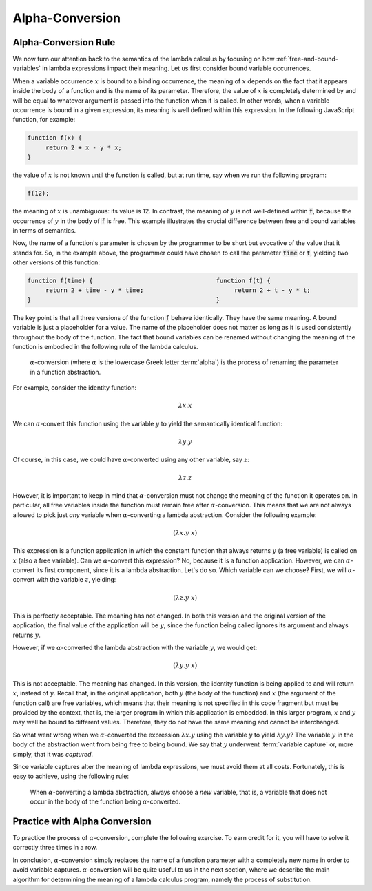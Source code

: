 .. This file is part of the OpenDSA eTextbook project. See
.. http://algoviz.org/OpenDSA for more details.
.. Copyright (c) 2012-13 by the OpenDSA Project Contributors, and
.. distributed under an MIT open source license.

.. avmetadata:: 
   :author: David Furcy, Tom Naps and Taylor Rydahl


.. _alpha-conversion:

================
Alpha-Conversion
================

Alpha-Conversion Rule
---------------------

We now turn our attention back to the semantics of the lambda calculus
by focusing on how :ref:`free-and-bound-variables` in lambda
expressions impact their meaning. Let us first consider bound variable
occurrences.

When a variable occurrence :math:`x` is bound to a binding occurrence,
the meaning of :math:`x` depends on the fact that it appears inside
the body of a function and is the name of its parameter. Therefore,
the value of :math:`x` is completely determined by and will be equal
to whatever argument is passed into the function when it is called. In
other words, when a variable occurrence is bound in a given
expression, its meaning is well defined within this expression. In the
following JavaScript function, for example:

.. code::

   function f(x) {
        return 2 + x - y * x;
   }

the value of :math:`x` is not known until the function is called, but
at run time, say when we run the following program:

.. code::

   f(12);

the meaning of :math:`x` is unambiguous: its value is 12. In contrast,
the meaning of :math:`y` is not well-defined within :code:`f`, because
the occurrence of :math:`y` in the body of :code:`f` is free. This
example illustrates the crucial difference between free and bound
variables in terms of semantics.

Now, the name of a function's parameter is chosen by the programmer to
be short but evocative of the value that it stands for. So, in the
example above, the programmer could have chosen to call the parameter
:code:`time` or :code:`t`, yielding two other versions of this
function:

.. code::

   function f(time) {                                  function f(t) {
        return 2 + time - y * time;                         return 2 + t - y * t;
   }                                                   }

The key point is that all three versions of the function :code:`f`
behave identically. They have the same meaning. A bound variable is
just a placeholder for a value. The name of the placeholder does not
matter as long as it is used consistently throughout the body of the
function. The fact that bound variables can be renamed without
changing the meaning of the function is embodied in the following rule
of the lambda calculus.

   .. index:: alpha-conversion

   :math:`\alpha`-conversion (where :math:`\alpha` is the lowercase
   Greek letter :term:`alpha`) is the process of renaming the parameter
   in a function abstraction. 


For example, consider the identity function:

..  math::
    
    \lambda x.x

We can :math:`\alpha`-convert this function using the variable
:math:`y` to yield the semantically identical function:

..  math::
    
    \lambda y.y

Of course, in this case, we could have :math:`\alpha`-converted
using any other variable, say :math:`z`:

..  math::
    
    \lambda z.z

However, it is important to keep in mind that
:math:`\alpha`-conversion must not change the meaning of the function
it operates on. In particular, all free variables inside the function
must remain free after :math:`\alpha`-conversion. This means that we
are not always allowed to pick just *any* variable when
:math:`\alpha`-converting a lambda abstraction. Consider the following example:

.. math::

   (\lambda x.y\ x)

This expression is a function application in which the constant
function that always returns :math:`y` (a free variable) is called on
:math:`x` (also a free variable). Can we :math:`\alpha`-convert this
expression?  No, because it is a function application. However, we can
:math:`\alpha`-convert its first component, since it is a lambda
abstraction. Let's do so. Which variable can we choose? First, we will
:math:`\alpha`-convert with the variable :math:`z`, yielding:

.. math::

   (\lambda z.y\ x)

This is perfectly acceptable. The meaning has not changed. In both
this version and the original version of the application, the final
value of the application will be :math:`y`, since the function being
called ignores its argument and always returns :math:`y`.

However, if we :math:`\alpha`-converted the lambda abstraction with the
variable :math:`y`, we would get:

.. math::

   (\lambda y.y\ x)

This is not acceptable. The meaning has changed. In this version, the
identity function is being applied to and will return :math:`x`,
instead of :math:`y`.  Recall that, in the original application, both
:math:`y` (the body of the function) and :math:`x` (the argument of
the function call) are free variables, which means that their meaning
is not specified in this code fragment but must be provided by the
context, that is, the larger program in which this application is
embedded. In this larger program, :math:`x` and :math:`y` may well be
bound to different values. Therefore, they do not have the same
meaning and cannot be interchanged.

So what went wrong when we :math:`\alpha`-converted the expression
:math:`\lambda x.y` using the variable :math:`y` to yield
:math:`\lambda y.y`? The variable :math:`y` in the body of the
abstraction went from being free to being bound. We say that :math:`y`
underwent :term:`variable capture` or, more simply, that it was
*captured*.

Since variable captures alter the meaning of lambda expressions, we
must avoid them at all costs. Fortunately, this is easy to achieve,
using the following rule:

    When :math:`\alpha`-converting a lambda abstraction, always choose
    a *new* variable, that is, a variable that does not occur in the body
    of the function being :math:`\alpha`-converted.

Practice with Alpha Conversion
------------------------------

To practice the process of :math:`\alpha`-conversion, complete the
following exercise. To earn credit for it, you will have to solve it
correctly three times in a row.

.. avembed:: Exercises/PL/AlphaConversionNew.html ka
   :long_name: Alpha Conversion

In conclusion, :math:`\alpha`-conversion simply replaces the name of a
function parameter with a completely new name in order to avoid
variable captures. :math:`\alpha`-conversion will be quite useful to
us in the next section, where we describe the main algorithm for
determining the meaning of a lambda calculus program, namely the
process of substitution.
